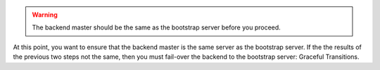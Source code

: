 .. The contents of this file may be included in multiple topics.
.. This file should not be changed in a way that hinders its ability to appear in multiple documentation sets.

.. warning:: The backend master should be the same as the bootstrap server before you proceed. 

At this point, you want to ensure that the backend master is the same server as the bootstrap server. If the the results of the previous two steps not the same, then you must fail-over the backend to the bootstrap server: Graceful Transitions.